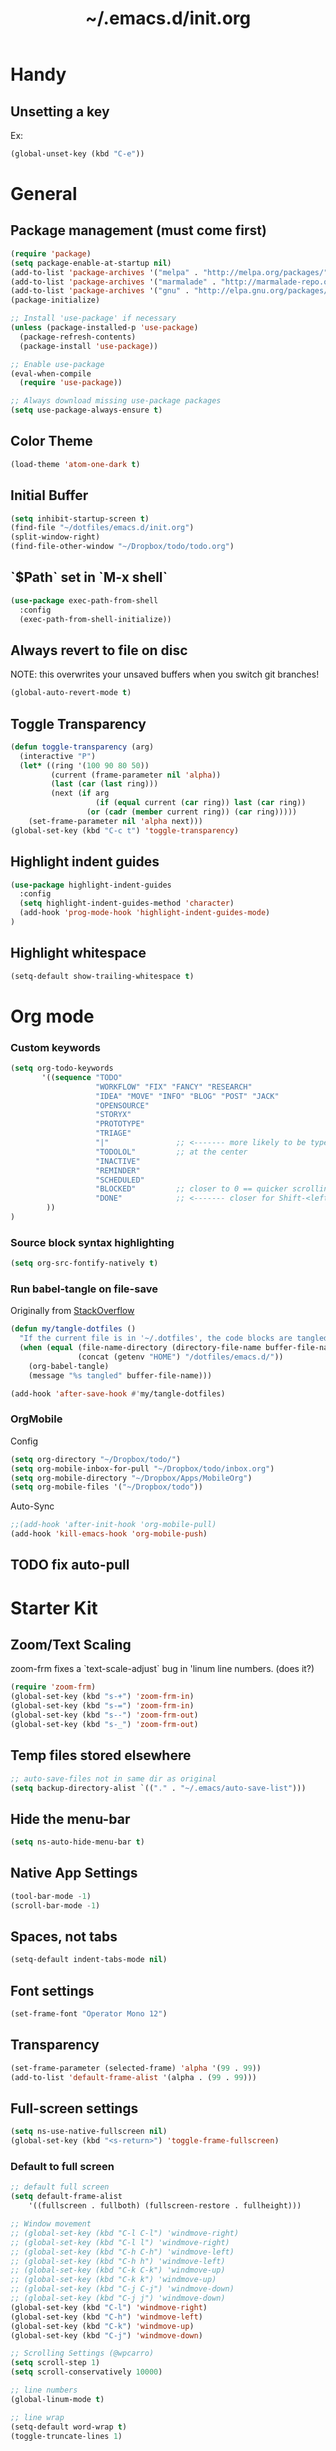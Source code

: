 #+TITLE: ~/.emacs.d/init.org
* Handy
** Unsetting a key
Ex:
#+begin_src emacs-lisp
(global-unset-key (kbd "C-e"))
#+end_src

* General
** Package management (must come first)
#+BEGIN_SRC emacs-lisp :tangle ~/dotfiles/emacs.d/init.el
(require 'package)
(setq package-enable-at-startup nil)
(add-to-list 'package-archives '("melpa" . "http://melpa.org/packages/"))
(add-to-list 'package-archives '("marmalade" . "http://marmalade-repo.org/packages/"))
(add-to-list 'package-archives '("gnu" . "http://elpa.gnu.org/packages/"))
(package-initialize)

;; Install 'use-package' if necessary
(unless (package-installed-p 'use-package)
  (package-refresh-contents)
  (package-install 'use-package))

;; Enable use-package
(eval-when-compile
  (require 'use-package))

;; Always download missing use-package packages
(setq use-package-always-ensure t)
#+END_SRC

** Color Theme
#+begin_src emacs-lisp :tangle ~/dotfiles/emacs.d/init.el
(load-theme 'atom-one-dark t)
#+end_src
** Initial Buffer
#+begin_src emacs-lisp :tangle ~/dotfiles/emacs.d/init.el
(setq inhibit-startup-screen t)
(find-file "~/dotfiles/emacs.d/init.org")
(split-window-right)
(find-file-other-window "~/Dropbox/todo/todo.org")
#+end_src
** `$Path` set in `M-x shell`
#+BEGIN_SRC emacs-lisp :tangle ~/dotfiles/emacs.d/init.el
(use-package exec-path-from-shell
  :config
  (exec-path-from-shell-initialize))
#+END_SRC
** Always revert to file on disc
NOTE: this overwrites your unsaved buffers when you switch git branches!
#+BEGIN_SRC emacs-lisp :tangle ~/dotfiles/emacs.d/init.el
(global-auto-revert-mode t)
#+END_SRC
** Toggle Transparency
#+BEGIN_SRC emacs-lisp :tangle ~/dotfiles/emacs.d/init.el
(defun toggle-transparency (arg)
  (interactive "P")
  (let* ((ring '(100 90 80 50))
         (current (frame-parameter nil 'alpha))
         (last (car (last ring)))
         (next (if arg
                   (if (equal current (car ring)) last (car ring))
                 (or (cadr (member current ring)) (car ring)))))
    (set-frame-parameter nil 'alpha next)))
(global-set-key (kbd "C-c t") 'toggle-transparency)
#+END_SRC

** Highlight indent guides
#+begin_src emacs-lisp :tangle ~/dotfiles/emacs.d/init.el
(use-package highlight-indent-guides
  :config
  (setq highlight-indent-guides-method 'character)
  (add-hook 'prog-mode-hook 'highlight-indent-guides-mode)
)
#+end_src

** Highlight whitespace
#+begin_src emacs-lisp :tangle ~/dotfiles/emacs.d/init.el
(setq-default show-trailing-whitespace t)
#+end_src

* Org mode
*** Custom keywords
#+begin_src emacs-lisp :tangle ~/dotfiles/emacs.d/init.el
(setq org-todo-keywords
       '((sequence "TODO"
                   "WORKFLOW" "FIX" "FANCY" "RESEARCH"
                   "IDEA" "MOVE" "INFO" "BLOG" "POST" "JACK"
                   "OPENSOURCE"
                   "STORYX"
                   "PROTOTYPE"
                   "TRIAGE"
                   "|"               ;; <------- more likely to be typed
                   "TODOLOL"         ;; at the center
                   "INACTIVE"
                   "REMINDER"
                   "SCHEDULED"
                   "BLOCKED"         ;; closer to 0 == quicker scrolling
                   "DONE"            ;; <------- closer for Shift-<left> wrapping
        ))
)
#+end_src
*** Source block syntax highlighting
#+begin_src emacs-lisp :tangle ~/dotfiles/emacs.d/init.el
(setq org-src-fontify-natively t)
#+end_src
*** Run babel-tangle on file-save

Originally from [[http://emacs.stackexchange.com/questions/20707/automatically-tangle-org-files-in-a-specific-directory][StackOverflow]]

#+begin_src emacs-lisp :tangle ~/dotfiles/emacs.d/init.el
(defun my/tangle-dotfiles ()
  "If the current file is in '~/.dotfiles', the code blocks are tangled"
  (when (equal (file-name-directory (directory-file-name buffer-file-name))
               (concat (getenv "HOME") "/dotfiles/emacs.d/"))
    (org-babel-tangle)
    (message "%s tangled" buffer-file-name)))

(add-hook 'after-save-hook #'my/tangle-dotfiles)
#+end_src
*** OrgMobile
Config
#+begin_src emacs-lisp :tangle ~/dotfiles/emacs.d/init.el
(setq org-directory "~/Dropbox/todo/")
(setq org-mobile-inbox-for-pull "~/Dropbox/todo/inbox.org")
(setq org-mobile-directory "~/Dropbox/Apps/MobileOrg")
(setq org-mobile-files '("~/Dropbox/todo"))
#+end_src
Auto-Sync
#+begin_src emacs-lisp :tangle ~/dotfiles/emacs.d/init.el
;;(add-hook 'after-init-hook 'org-mobile-pull)
(add-hook 'kill-emacs-hook 'org-mobile-push)
#+end_src
** TODO fix auto-pull
* Starter Kit
** Zoom/Text Scaling
zoom-frm fixes a `text-scale-adjust` bug in 'linum line numbers. (does it?)
#+BEGIN_SRC emacs-lisp :tangle ~/dotfiles/emacs.d/init.el
(require 'zoom-frm)
(global-set-key (kbd "s-+") 'zoom-frm-in)
(global-set-key (kbd "s-=") 'zoom-frm-in)
(global-set-key (kbd "s--") 'zoom-frm-out)
(global-set-key (kbd "s-_") 'zoom-frm-out)
#+END_SRC
** Temp files stored elsewhere
#+BEGIN_SRC emacs-lisp :tangle ~/dotfiles/emacs.d/init.el
;; auto-save-files not in same dir as original
(setq backup-directory-alist `(("." . "~/.emacs/auto-save-list")))
#+END_SRC
** Hide the menu-bar
#+BEGIN_SRC emacs-lisp :tangle ~/dotfiles/emacs.d/init.el
(setq ns-auto-hide-menu-bar t)
#+END_SRC
** Native App Settings
#+BEGIN_SRC emacs-lisp :tangle ~/dotfiles/emacs.d/init.el
(tool-bar-mode -1)
(scroll-bar-mode -1)
#+END_SRC
** Spaces, not tabs
#+BEGIN_SRC emacs-lisp :tangle ~/dotfiles/emacs.d/init.el
(setq-default indent-tabs-mode nil)
#+END_SRC
** Font settings
#+BEGIN_SRC emacs-lisp :tangle ~/dotfiles/emacs.d/init.el
(set-frame-font "Operator Mono 12")
#+END_SRC
** Transparency
#+BEGIN_SRC emacs-lisp :tangle ~/dotfiles/emacs.d/init.el
(set-frame-parameter (selected-frame) 'alpha '(99 . 99))
(add-to-list 'default-frame-alist '(alpha . (99 . 99)))
#+END_SRC
** Full-screen settings
#+BEGIN_SRC emacs-lisp :tangle ~/dotfiles/emacs.d/init.el
(setq ns-use-native-fullscreen nil)
(global-set-key (kbd "<s-return>") 'toggle-frame-fullscreen)
#+END_SRC
*** Default to full screen
#+BEGIN_SRC emacs-lisp :tangle ~/dotfiles/emacs.d/init.el
;; default full screen
(setq default-frame-alist
    '((fullscreen . fullboth) (fullscreen-restore . fullheight)))
#+END_SRC

#+BEGIN_SRC emacs-lisp :tangle ~/dotfiles/emacs.d/init.el
;; Window movement
;; (global-set-key (kbd "C-l C-l") 'windmove-right)
;; (global-set-key (kbd "C-l l") 'windmove-right)
;; (global-set-key (kbd "C-h C-h") 'windmove-left)
;; (global-set-key (kbd "C-h h") 'windmove-left)
;; (global-set-key (kbd "C-k C-k") 'windmove-up)
;; (global-set-key (kbd "C-k k") 'windmove-up)
;; (global-set-key (kbd "C-j C-j") 'windmove-down)
;; (global-set-key (kbd "C-j j") 'windmove-down)
(global-set-key (kbd "C-l") 'windmove-right)
(global-set-key (kbd "C-h") 'windmove-left)
(global-set-key (kbd "C-k") 'windmove-up)
(global-set-key (kbd "C-j") 'windmove-down)
#+END_SRC

#+BEGIN_SRC emacs-lisp :tangle ~/dotfiles/emacs.d/init.el
;; Scrolling Settings (@wpcarro)
(setq scroll-step 1)
(setq scroll-conservatively 10000)
#+END_SRC

#+BEGIN_SRC emacs-lisp :tangle ~/dotfiles/emacs.d/init.el
;; line numbers
(global-linum-mode t)
#+END_SRC

#+BEGIN_SRC emacs-lisp :tangle ~/dotfiles/emacs.d/init.el
;; line wrap
(setq-default word-wrap t)
(toggle-truncate-lines 1)
#+END_SRC
* Evil mode
** Evil bindings, evil leader commands
#+BEGIN_SRC emacs-lisp :tangle ~/dotfiles/emacs.d/init.el
(use-package evil
  :commands (evil-mode local-evil-mode)
  :bind (:map evil-motion-state-map
         ("<return>" . nil)
         ("<tab>" . nil)
         ("SPC" . nil)
         ("M-." . nil)
         ("*" . helm-swoop)
         ("(" . backward-sexp)
         (")" . forward-sexp)
         ("K" . nil)

         :map evil-normal-state-map
         ("<return>" . nil)
         ("<tab>" . nil)
         ("M-." . nil)
         ("*" . helm-swoop)
         ("C-p" . helm-projectile)
         ("K" . nil)

         :map evil-visual-state-map
         ("g c" . evilnc-comment-or-uncomment-lines)

         :map evil-ex-map
         ("e" . helm-find-files)
         ("b" . helm-buffers-list)
         ("tb" . alchemist-mix-test-this-buffer)
         ("tap" . alchemist-mix-test-at-point)
         ("lt" . alchemist-mix-rerun-last-test)
        )

  :init
  (progn
    (setq evil-default-cursor t)
    (setq evil-shift-width 2)

    (use-package evil-leader
      :init (global-evil-leader-mode)

      :config
      (progn
        (setq evil-leader/in-all-states t)

        (evil-leader/set-leader "<SPC>")

        (evil-leader/set-key
         "<SPC>" 'evil-switch-to-windows-last-buffer
         "c" 'evilnc-comment-or-uncomment-lines
         "n" 'neotree-find
         "W" 'delete-trailing-whitespace
         "k" 'kill-buffer
         "b" 'helm-mini
         "p" 'helm-mini
         "S" 'helm-projectile-ag
         "s" 'split-window-below
         "-" 'split-window-below
         "_" 'split-window-below
         "v" 'split-window-right
         "\\" 'split-window-right
         "|" 'split-window-right
         "x" 'alchemist-mix
         "r" 'alchemist-mix-rerun-last-test
         "l" 'alchemist-mix-rerun-last-test
         "t" 'alchemist-project-toggle-file-and-tests
         "T" 'alchemist-mix-test-this-buffer
         "d" 'alchemist-help-search-at-point
         "=" 'balance-windows
         "a" 'ace-window
         ">" 'evil-window-increase-width
         "<" 'evil-window-decrease-width
         )))

    (evil-mode 1))

  :config
  (progn

    ;; esc should always quit: http://stackoverflow.com/a/10166400/61435
    (define-key evil-normal-state-map [escape] 'keyboard-quit)
    (define-key evil-visual-state-map [escape] 'keyboard-quit)
    (define-key minibuffer-local-map [escape] 'abort-recursive-edit)
    (define-key minibuffer-local-ns-map [escape] 'abort-recursive-edit)
    (define-key minibuffer-local-completion-map [escape] 'abort-recursive-edit)
    (define-key minibuffer-local-must-match-map [escape] 'abort-recursive-edit)
    (define-key minibuffer-local-isearch-map [escape] 'abort-recursive-edit)


    (with-eval-after-load 'evil
        (defalias #'forward-evil-word #'forward-evil-symbol))
  )

)
#+END_SRC

** Vim surround
hello + <ysw'> = 'hello'
#+begin_src emacs-lisp :tangle ~/dotfiles/emacs.d/init.el
(use-package evil-surround
  :config
  (global-evil-surround-mode 1)
)
#+end_src

* Window management
** Balancing advice
#+begin_src emacs-lisp :tangle ~/dotfiles/emacs.d/init.el
(defadvice split-window-below (after restore-balanace-below activate)
  (balance-windows))

(defadvice split-window-right (after restore-balance-right activate)
  (balance-windows))

(defadvice delete-window (after restore-balance activate)
  (balance-windows))
#+end_src
** Ace window
#+begin_src emacs-lisp :tangle ~/dotfiles/emacs.d/init.el
(use-package ace-window
  :config
  (setq aw-keys '(?a ?s ?d ?f ?g ?h ?j ?k ?l))
)
#+end_src
** Popwin
#+begin_src emacs-lisp :tangle ~/dotfiles/emacs.d/init.el
(use-package popwin
  :config

  (add-to-list 'popwin:special-display-config '("^\\*helm.*\\*$" :regexp t))

  (defun helm-popwin-help-mode-off ()
    "Turn `popwin-mode' off for *Help* buffers."
    (when (boundp 'popwin:special-display-config)
      (popwin:display-buffer helm-buffer t)
      (customize-set-variable 'popwin:special-display-config
                              (delq 'help-mode popwin:special-display-config))))

  (defun helm-popwin-help-mode-on ()
    "Turn `popwin-mode' on for *Help* buffers."
    (when (boundp 'popwin:special-display-config)
      (customize-set-variable 'popwin:special-display-config
                              (add-to-list 'popwin:special-display-config 'help-mode nil #'eq))))

  (add-hook 'helm-after-initialize-hook #'helm-popwin-help-mode-off)
  (add-hook 'helm-cleanup-hook #'helm-popwin-help-mode-on)

  (when (featurep 'golden-ratio)
    (add-to-list 'golden-ratio-inhibit-functions 'helm-alive-p))

)
#+end_src

** Golden Ratio
Disabled until settings can be tweaked into not-annoying.
Current solution: Balancing advice above
#+begin_src emacs-lisp :tangle ~/dotfiles/emacs.d/init.el
;; (use-package golden-ratio
;;   :config
;;     (golden-ratio-mode 1)
;;     (setq golden-ratio-auto-scale nil)
;;     (setq golden-ratio-adjust-factor .5
;;       golden-ratio-wide-adjust-factor .9)
;; )
#+end_src
* Helm
#+BEGIN_SRC emacs-lisp :tangle ~/dotfiles/emacs.d/init.el
(use-package helm
  :bind (
    ("M-x" . helm-M-x)
    ("C-x C-f" . helm-find-files)
    ("C-x f" . helm-projectile)
    ("M-y" . helm-show-kill-ring)
    ("C-x b" . helm-mini)
    ("C-x C-b" . helm-buffers-list)

    :map helm-map
    ([backtab] . helm-previous-source)
    ([tab] . helm-next-source)
    ("C-j" . helm-next-line)
    ("C-k" . helm-previous-line)
    ("C-?" . describe-key)
    ([escape] . helm-keyboard-quit)

    :map helm-find-files-map
    ("C-l" . helm-execute-persistent-action)
    ("C-h" . helm-find-files-up-one-level)
    ("C-?" . describe-key)

    :map helm-read-file-map
    ("C-l" . helm-execute-persistent-action)
    ("C-h" . helm-find-files-up-one-level)
    ("C-?" . describe-key)
  )

  :init (helm-mode 1)

  :config
  (progn
    (setq helm-buffers-fuzzy-matching t helm-recentf-fuzzy-match t)

    (setq helm-semantic-fuzzy-match t helm-imenu-fuzzy-match t)

    (setq helm-locate-fuzzy-match t)

    (add-to-list 'helm-mini-default-sources
      (helm-build-sync-source "Org Files"
        :action 'helm-type-file-actions
        :candidates '(
          "~/dotfiles/emacs.d/init.org"
          "~/Dropbox/todo/todo.org"
          "~/Dropbox/todo/notes.org"
          "~/Dropbox/Writing/writing-february-2017.org"
          "~/Dropbox/Writing/triage.org"
        )
      )
      'append)

    (use-package helm-projectile
      :config
      (progn
        (helm-projectile-on))
    )
  )
)
#+END_SRC
* Avy
#+begin_src emacs-lisp :tangle ~/dotfiles/emacs.d/init.el
(use-package avy)
#+end_src
* Ag
#+begin_src emacs-lisp :tangle ~/dotfiles/emacs.d/init.el
(use-package ag)
#+end_src
* Helm-Ag
#+begin_src emacs-lisp :tangle ~/dotfiles/emacs.d/init.el
(use-package helm-ag)
#+end_src
* Alchemist (Elixir mode)
#+BEGIN_SRC emacs-lisp :tangle ~/dotfiles/emacs.d/init.el
(use-package alchemist
  :config
    (setq alchemist-goto-elixir-source-dir "/usr/local/share/src/elixir")
    (setq alchemist-goto-erlang-source-dir "/usr/local/share/src/otp")

    (setq alchemist-test-display-compilation-output t)
    ;;(setq alchemist-hooks-test-on-save t)
    (setq alchemist-hooks-compile-on-save t)

    ;; fix to return from erlang dives
    (defun custom-erlang-mode-hook ()
        "Jump to and from Elixir, Erlang, Elixir files."
        (define-key erlang-mode-map (kbd "M-,") 'alchemist-goto-jump-back))
    (add-hook 'erlang-mode-hook 'custom-erlang-mode-hook)
)

(add-to-list 'display-buffer-alist
             `(,(rx bos (or "*alchemist test report*"
                            "*alchemist mix*"
                            "*alchemist help*"))
                    (display-buffer-reuse-window)
                    (inhibit-switch-frame t)
                    (reusable-frames . visible)))
#+END_SRC
* Company (Auto complete)
#+BEGIN_SRC emacs-lisp :tangle ~/dotfiles/emacs.d/init.el
(use-package company
  :bind ("<tab>" . company-complete-common)
        ("<escape>" . company-abort)

  :config
  (setq company-show-numbers t)
  (setq company-idle-delay 0)
  (setq company-selection-wrap-around t)

  (dotimes (i 10)
    (define-key company-active-map (kbd (format "C-%d" i)) 'company-complete-number))

  (define-key company-active-map (kbd "<tab>") 'company-complete-selection)
  (define-key company-active-map (kbd "C-n") 'company-select-next)
  (define-key company-active-map (kbd "C-p") 'company-select-previous)
  (define-key company-active-map (kbd "C-j") 'company-select-next)
  (define-key company-active-map (kbd "C-k") 'company-select-previous)

  (global-company-mode)
)
#+END_SRC
* Flycheck (Syntax errors ++)
#+BEGIN_SRC emacs-lisp :tangle ~/dotfiles/emacs.d/init.el
(use-package flycheck
  :config
  (global-flycheck-mode)

  ; Flycheck Mix Settings
  (use-package flycheck-mix
    :init
    (flycheck-mix-setup))

  ;; Flycheck Credo Settings
  (use-package flycheck-credo
    :init
    (flycheck-credo-setup))
  )
#+END_SRC
* Magit
A great interface, but quite slow.
#+BEGIN_SRC emacs-lisp :tangle ~/dotfiles/emacs.d/init.el
(use-package magit
  :init (progn)
  :config (progn (use-package evil-magit))
)
#+END_SRC
* Neotree
#+BEGIN_SRC emacs-lisp :tangle ~/dotfiles/emacs.d/init.el
(use-package neotree
  :init
  (progn
    ;; Every time when the neotree window is opened, it will try to find current file and jump to node.
    (setq-default neo-smart-open t)
  )

  :config
  (progn
    ;; theme
    (setq neo-theme 'ascii)

    ;; evil mappings
    (evil-set-initial-state 'neotree-mode 'normal)

    (evil-define-key 'normal neotree-mode-map
    (kbd "RET") 'neotree-enter
    (kbd "c")   'neotree-create-node
    (kbd "r")   'neotree-rename-node
    (kbd "d")   'neotree-delete-node
    (kbd "j")   'neotree-next-line
    (kbd "k")   'neotree-previous-line
    (kbd "R")   'neotree-refresh
    (kbd "C")   'neotree-change-root
    (kbd "H")   'neotree-hidden-file-toggle
    (kbd "q")   'neotree-hide
    (kbd "s")   'neotree-enter-horizontal-split
    (kbd "v")   'neotree-enter-vertical-split
    ))

    ;; neo vc integration
    (setq neo-vc-integration '(face char))

    ;; Patch to fix vc integration
    (defun neo-vc-for-node (node)
    (let* ((backend (vc-backend node))
      (vc-state (when backend (vc-state node backend))))
      ;; (message "%s %s %s" node backend vc-state)
      (cons (cdr (assoc vc-state neo-vc-state-char-alist))
        (cl-case vc-state
          (up-to-date       neo-vc-up-to-date-face)
          (edited           neo-vc-edited-face)
          (needs-update     neo-vc-needs-update-face)
          (needs-merge      neo-vc-needs-merge-face)
          (unlocked-changes neo-vc-unlocked-changes-face)
          (added            neo-vc-added-face)
          (removed          neo-vc-removed-face)
          (conflict         neo-vc-conflict-face)
          (missing          neo-vc-missing-face)
          (ignored          neo-vc-ignored-face)
          (unregistered     neo-vc-unregistered-face)
          (user             neo-vc-user-face)
          (t                neo-vc-default-face)))))
  )
#+END_SRC
* Projectile
#+BEGIN_SRC emacs-lisp :tangle ~/dotfiles/emacs.d/init.el
(use-package projectile
  :config
  (progn
    (setq projectile-switch-project-action 'projectile-find-file)
    (projectile-mode)
  )
)
#+END_SRC
* Swoop

#+BEGIN_SRC emacs-lisp :tangle ~/dotfiles/emacs.d/init.el
(use-package helm-swoop
  :bind (
    :map helm-swoop-map
    ([tab] . helm-next-line)
    ([backtab] . helm-previous-line)
  )

  :config
    ;; If this value is t, split window inside the current window
    (setq helm-swoop-split-with-multiple-windows nil)

    ;; Split direcion. 'split-window-vertically or 'split-window-horizontally
    (setq helm-swoop-split-direction 'split-window-vertically)

    ;; If there is no symbol at the cursor, use the last used words instead.
    (setq helm-swoop-pre-input-function
      (lambda ()
        (let (($pre-input (thing-at-point 'symbol)))
          (if (eq (length $pre-input) 0)
              helm-swoop-pattern ;; this variable keeps the last used words
            $pre-input))))
)
#+END_SRC
* iedit

#+BEGIN_SRC emacs-lisp :tangle ~/dotfiles/emacs.d/init.el
(use-package iedit)
#+END_SRC

* Comments

#+BEGIN_SRC emacs-lisp :tangle ~/dotfiles/emacs.d/init.el
(use-package evil-nerd-commenter)
#+END_SRC
